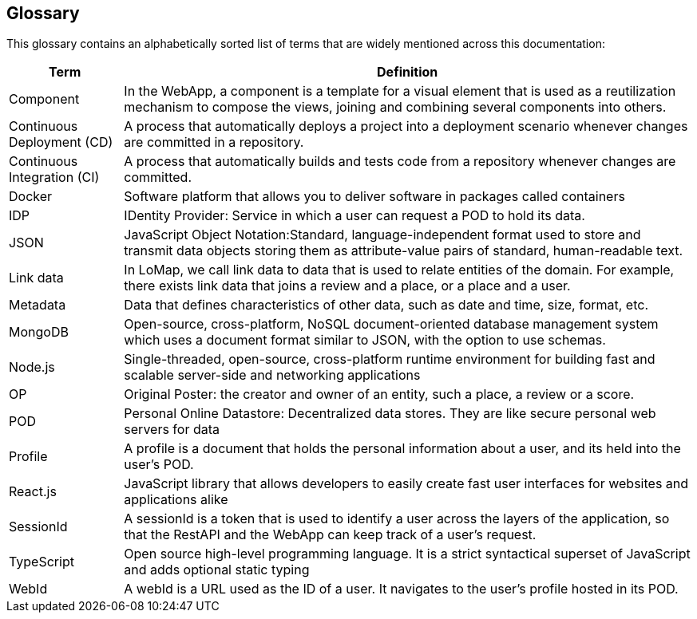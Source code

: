 [[section-glossary]]
== Glossary
This glossary contains an alphabetically sorted list of terms that are widely mentioned across this documentation:

[options="header", cols="1, 5"]
|===
| Term          | Definition
| Component     | In the WebApp, a component is a template for a visual element that is used as a reutilization mechanism to compose the views, joining and combining several components into others.
| Continuous Deployment (CD) | A process that automatically deploys a project into a deployment scenario whenever changes are committed in a repository.
| Continuous Integration (CI) | A process that automatically builds and tests code from a repository whenever changes are committed.
| Docker        | Software platform that allows you to deliver software in packages called containers
| IDP           | IDentity Provider: Service in which a user can request a POD to hold its data.
| JSON          | JavaScript Object Notation:Standard, language-independent format used to store and transmit data objects storing them as attribute-value pairs of standard, human-readable text.
| Link data     | In LoMap, we call link data to data that is used to relate entities of the domain. For example, there exists link data that joins a review and a place, or a place and a user.
| Metadata      | Data that defines characteristics of other data, such as date and time, size, format, etc.
| MongoDB       | Open-source, cross-platform, NoSQL document-oriented database management system which uses a document format similar to JSON, with the option to use schemas.
| Node.js       | Single-threaded, open-source, cross-platform runtime environment for building fast and scalable server-side and networking applications
| OP            | Original Poster: the creator and owner of an entity, such a place, a review or a score.
| POD           | Personal Online Datastore: Decentralized data stores. They are like secure personal web servers for data
| Profile       | A profile is a document that holds the personal information about a user, and its held into the user's POD.
| React.js      | JavaScript library that allows developers to easily create fast user interfaces for websites and applications alike
| SessionId     | A sessionId is a token that is used to identify a user across the layers of the application, so that the RestAPI and the WebApp can keep track of a user's request.
| TypeScript    | Open source high-level programming language. It is a strict syntactical superset of JavaScript and adds optional static typing
| WebId         | A webId is a URL used as the ID of a user. It navigates to the user's profile hosted in its POD.
|===

